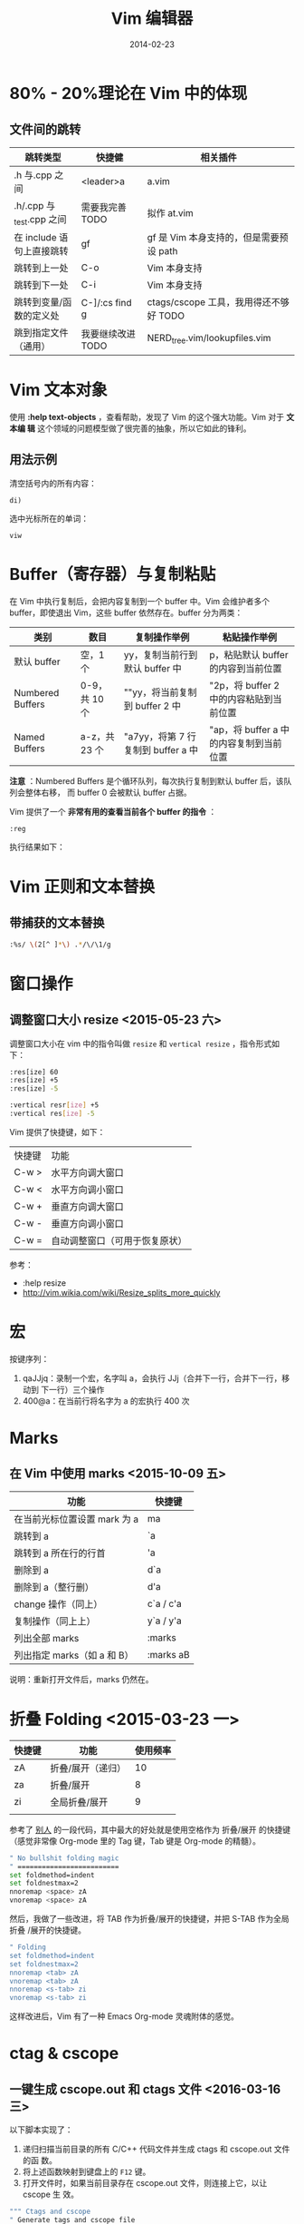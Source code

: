 #+TITLE: Vim 编辑器
#+DATE: 2014-02-23
#+KEYWORDS: Vim, 工具

* 80% - 20%理论在 Vim 中的体现
** 文件间的跳转

| 跳转类型                | 快捷健            | 相关插件                              |
|-------------------------+-------------------+---------------------------------------|
| .h 与.cpp 之间            | <leader>a         | a.vim                                 |
| .h/.cpp 与_test.cpp 之间  | 需要我完善 TODO   | 拟作 at.vim                            |
| 在 include 语句上直接跳转 | gf                | gf 是 Vim 本身支持的，但是需要预设 path   |
| 跳转到上一处            | C-o               | Vim 本身支持                           |
| 跳转到下一处            | C-i               | Vim 本身支持                           |
| 跳转到变量/函数的定义处 | C-]/:cs find g    | ctags/cscope 工具，我用得还不够好 TODO |
| 跳到指定文件（通用） | 我要继续改进 TODO | NERD_tree.vim/lookupfiles.vim         |
* Vim 文本对象
使用 *:help text-objects* ，查看帮助，发现了 Vim 的这个强大功能。Vim 对于 *文本编
辑* 这个领域的问题模型做了很完善的抽象，所以它如此的锋利。

** 用法示例
清空括号内的所有内容：
#+BEGIN_EXAMPLE
di) 
#+END_EXAMPLE

选中光标所在的单词：
#+BEGIN_EXAMPLE
viw
#+END_EXAMPLE

* Buffer（寄存器）与复制粘贴
在 Vim 中执行复制后，会把内容复制到一个 buffer 中。Vim 会维护者多个 buffer，即使退出
Vim，这些 buffer 依然存在。buffer 分为两类：
| 类别             | 数目        | 复制操作举例                   | 粘贴操作举例                          |
|------------------+-------------+--------------------------------+---------------------------------------|
| 默认 buffer       | 空，1 个      | yy，复制当前行到默认 buffer 中   | p，粘贴默认 buffer 的内容到当前位置     |
| Numbered Buffers | 0-9，共 10 个 | ""yy，将当前复制到 buffer 2 中   | "2p，将 buffer 2 中的内容粘贴到当前位置 |
| Named Buffers    | a-z，共 23 个 | "a7yy，将第 7 行复制到 buffer a 中 | "ap，将 buffer a 中的内容复制到当前位置 |

*注意* ：Numbered Buffers 是个循环队列，每次执行复制到默认 buffer 后，该队列会整体右移，
而 buffer 0 会被默认 buffer 占据。

Vim 提供了一个 *非常有用的查看当前各个 buffer 的指令* ：
#+BEGIN_EXAMPLE
:reg
#+END_EXAMPLE

执行结果如下：

[[../static/imgs/vim/1.png]]

* Vim 正则和文本替换
** 带捕获的文本替换
#+BEGIN_SRC sh
:%s/ \(2[^ ]*\) .*/\/\1/g
#+END_SRC
* 窗口操作
** 调整窗口大小 resize <2015-05-23 六>  
调整窗口大小在 vim 中的指令叫做 ~resize~ 和 ~vertical resize~ ，指令形式如
下：

#+BEGIN_SRC sh
:res[ize] 60
:res[ize] +5
:res[ize] -5

:vertical resr[ize] +5
:vertical res[ize] -5
#+END_SRC
   
Vim 提供了快捷键，如下：

| 快捷键 | 功能                           |
| C-w >  | 水平方向调大窗口               |
| C-w <  | 水平方向调小窗口               |
| C-w +  | 垂直方向调大窗口               |
| C-w -  | 垂直方向调小窗口               |
| C-w =  | 自动调整窗口（可用于恢复原状） |

参考：
- :help resize
- http://vim.wikia.com/wiki/Resize_splits_more_quickly

* 宏
按键序列：
1. qaJJjq：录制一个宏，名字叫 a，会执行 JJj（合并下一行，合并下一行，移动到
   下一行）三个操作
2. 400@a：在当前行将名字为 a 的宏执行 400 次
* Marks
** 在 Vim 中使用 marks <2015-10-09 五>
| 功能                         | 快捷键    |
|------------------------------+-----------|
| 在当前光标位置设置 mark 为 a | ma        |
| 跳转到 a                     | `a        |
| 跳转到 a 所在行的行首        | 'a        |
| 删除到 a                     | d`a       |
| 删除到 a（整行删）           | d'a       |
| change 操作（同上）          | c`a / c'a |
| 复制操作（同上上）           | y`a / y'a |
| 列出全部 marks               | :marks    |
| 列出指定 marks（如 a 和 B）   | :marks aB |

说明：重新打开文件后，marks 仍然在。

* 折叠 Folding <2015-03-23 一>
| 快捷键 | 功能              | 使用频率 |
|--------+-------------------+----------|
| zA     | 折叠/展开（递归） |       10 |
| za     | 折叠/展开         |        8 |
| zi     | 全局折叠/展开     |        9 |
|        |                   |          |

参考了 [[https://github.com/mbrochh/mbrochh-dotfiles/blob/master/.vimrc][别人]] 的一段代码，其中最大的好处就是使用空格作为 折叠/展开 的快捷键
（感觉非常像 Org-mode 里的 Tag 键，Tab 键是 Org-mode 的精髓）。
#+BEGIN_SRC sh
" No bullshit folding magic
" =========================
set foldmethod=indent
set foldnestmax=2
nnoremap <space> zA
vnoremap <space> zA
#+END_SRC

然后，我做了一些改进，将 TAB 作为折叠/展开的快捷键，并把 S-TAB 作为全局折叠
/展开的快捷键。
#+BEGIN_SRC sh
" Folding                                                                                              
set foldmethod=indent                                                                                  
set foldnestmax=2                                                                                      
nnoremap <tab> zA                                                                                      
vnoremap <tab> zA                                                                                      
nnoremap <s-tab> zi                                                                                    
vnoremap <s-tab> zi 
#+END_SRC

这样改进后，Vim 有了一种 Emacs Org-mode 灵魂附体的感觉。

* ctag & cscope
** 一键生成 cscope.out 和 ctags 文件 <2016-03-16 三>
以下脚本实现了：
1. 递归扫描当前目录的所有 C/C++ 代码文件并生成 ctags 和 cscope.out 文件的函
   数。
2. 将上述函数映射到键盘上的 =F12= 键。
3. 打开文件时，如果当前目录存在 cscope.out 文件，则连接上它，以让 cscope 生
   效。  
#+BEGIN_SRC sh
""" Ctags and cscope
" Generate tags and cscope file
function! GenerateTagsAndCscopeFiles()
    !find . -name "*.h" -o -name "*.c" -o -name "*.cpp" > cscope.files
    !cscope -bkq -i cscope.files
    !ctags -R --c++-kinds=+p --fields=+iaS --extra=+q .
endfunction
map <F12> :call GenerateTagsAndCscopeFiles() <cr>

"auto load cscope.out when open file
if has("cscope")
    set nocscopeverbose
    if filereadable("cscope.out")
        cs add cscope.out
    endif
    set cscopeverbose
endif
#+END_SRC

* 小贴土
** 禁止鼠标选中时自动转换为选择模式
#+begin_example
" Mouse, please leave terminal alone.                                                                  
set mouse=
#+end_example
** 粘贴时禁止 Vim 自动应用样式（如缩进，注释等）
#+BEGIN_SRC 
set paste
" do paste
set nopaste
#+END_SRC
